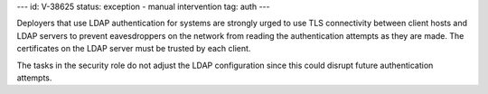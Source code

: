 ---
id: V-38625
status: exception - manual intervention
tag: auth
---

Deployers that use LDAP authentication for systems are strongly urged to use
TLS connectivity between client hosts and LDAP servers to prevent eavesdroppers
on the network from reading the authentication attempts as they are made. The
certificates on the LDAP server must be trusted by each client.

The tasks in the security role do not adjust the LDAP configuration since this
could disrupt future authentication attempts.
